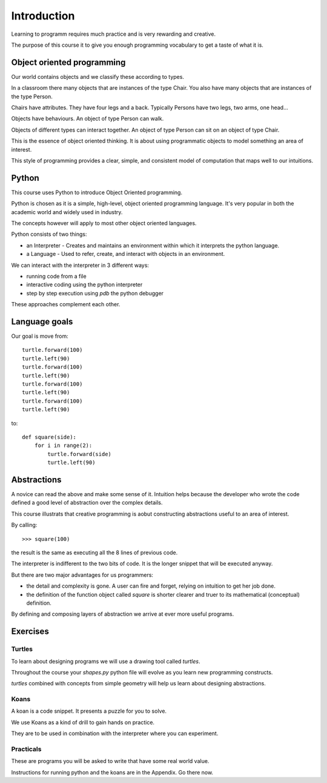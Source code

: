 Introduction
************

Learning to programm requires much practice and is very rewarding and creative.

The purpose of this course it to give you enough programming vocabulary to
get a taste of what it is.


Object oriented programming
===========================

Our world contains objects and we classify these according to types.

In a classroom there many objects that are instances of the type Chair. You also have many objects that are instances of the type Person.

Chairs have attributes. They have four legs and a back. Typically Persons 
have two legs, two arms, one head... 

Objects have behaviours. An object of type Person can walk.

Objects of different types can interact together. An object of type Person can
sit on an object of type Chair.

This is the essence of object oriented thinking. It is about using programmatic 
objects to model something an area of interest.

This style of programming provides a clear, simple, and consistent model of computation
that maps well to our intuitions.

Python
======

This course uses Python to introduce Object Oriented programming.

Python is chosen as it is a simple, high-level, object oriented programming language. It's very popular in both the academic world and widely used in industry. 

The concepts however will apply to most other object oriented languages. 

Python consists of two things:

* an Interpreter - Creates and maintains an environment within which it interprets the python language.
* a Language - Used to refer, create, and interact with objects in an environment.

We can interact with the interpreter in 3 different ways:

* running code from a file
* interactive coding using the python interpreter
* step by step execution using `pdb` the python debugger

These approaches complement each other.

Language goals
==============

Our goal is move from::

    turtle.forward(100)
    turtle.left(90)
    turtle.forward(100)
    turtle.left(90)
    turtle.forward(100)
    turtle.left(90)
    turtle.forward(100)
    turtle.left(90)

to::

    def square(side):
        for i in range(2):
            turtle.forward(side)
            turtle.left(90)


Abstractions
============

A novice can read the above and make some sense of it. Intuition helps because
the developer who wrote the code defined a good level of abstraction over the 
complex details.

This course illustrats that creative programming is aobut constructing abstractions useful to an area of interest.

By calling::

    >>> square(100)


the result is the same as executing all the 8 lines of previous code. 

The interpreter is indifferent to the two bits of code. It is the
longer snippet that will be executed anyway.

But there are two major advantages for us programmers:

* the detail and complexity is gone. A user can fire and forget, relying 
  on intuition to get her job done.
* the definition of the function object called `square` is shorter clearer
  and truer to its mathematical (conceptual) definition.

By defining and composing layers of abstraction we arrive at ever more 
useful programs.


Exercises
=========


Turtles
-------

To learn about designing programs we will use a drawing tool called `turtles`.

Throughout the course your `shapes.py` python file will evolve as you
learn new programming constructs.

`turtles` combined with concepts from simple geometry will help us learn about designing abstractions.


Koans
-----

A koan is a code snippet. It presents a puzzle for you to solve.

We use Koans as a kind of drill to gain hands on practice. 

They are to be used in combination with the interpreter where you can
experiment.

Practicals
----------

These are programs you will be asked to write that have some real world value.


Instructions for running python and the koans are in the Appendix. Go there
now.
